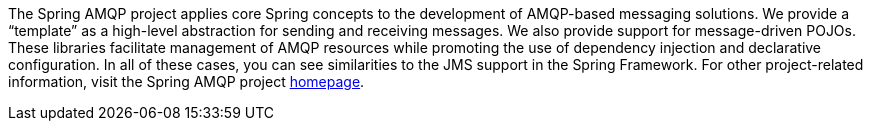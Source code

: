 [[preface]]
The Spring AMQP project applies core Spring concepts to the development of AMQP-based messaging solutions.
We provide a "`template`" as a high-level abstraction for sending and receiving messages.
We also provide support for message-driven POJOs.
These libraries facilitate management of AMQP resources while promoting the use of dependency injection and declarative configuration.
In all of these cases, you can see similarities to the JMS support in the Spring Framework.
For other project-related information, visit the Spring AMQP project http://projects.spring.io/spring-amqp/[homepage].
